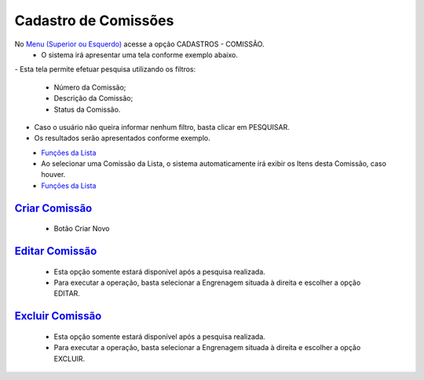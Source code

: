 Cadastro de Comissões
#####################
No `Menu (Superior ou Esquerdo) <menus.html#section>`__ acesse a opção CADASTROS - COMISSÃO.
   * O sistema irá apresentar uma tela conforme exemplo abaixo.

|imagem1|
- Esta tela permite efetuar pesquisa utilizando os filtros:
   * Número da Comissão;
   * Descrição da Comissão;
   * Status da Comissão.
   
- Caso o usuário não queira informar nenhum filtro, basta clicar em PESQUISAR.
   
- Os resultados serão apresentados conforme exemplo.

|imagem2|
   - `Funções da Lista <funcoes_lista.html#section>`__

   - Ao selecionar uma Comissão da Lista, o sistema automaticamente irá exibir os Itens desta Comissão, caso houver.

|imagem11|
   - `Funções da Lista <funcoes_lista.html#section>`__


`Criar Comissão <criar_comissao.html#section>`__
------------------------------------------------
   - Botão Criar Novo

`Editar Comissão <editar_comissao.html#section>`__
--------------------------------------------------
   - Esta opção somente estará disponível após a pesquisa realizada.
   - Para executar a operação, basta selecionar a Engrenagem situada à direita e escolher a opção EDITAR.

`Excluir Comissão <excluir_comissao.html#section>`__
----------------------------------------------------
   - Esta opção somente estará disponível após a pesquisa realizada.
   - Para executar a operação, basta selecionar a Engrenagem situada à direita e escolher a opção EXCLUIR.

.. |br| raw:: html
   
   <br />

.. |imagem1| image:: imagens/comissao_1.png

.. |imagem2| image:: imagens/comissao_2.png

.. |imagem11| image:: imagens/Itens_Comissao.png
